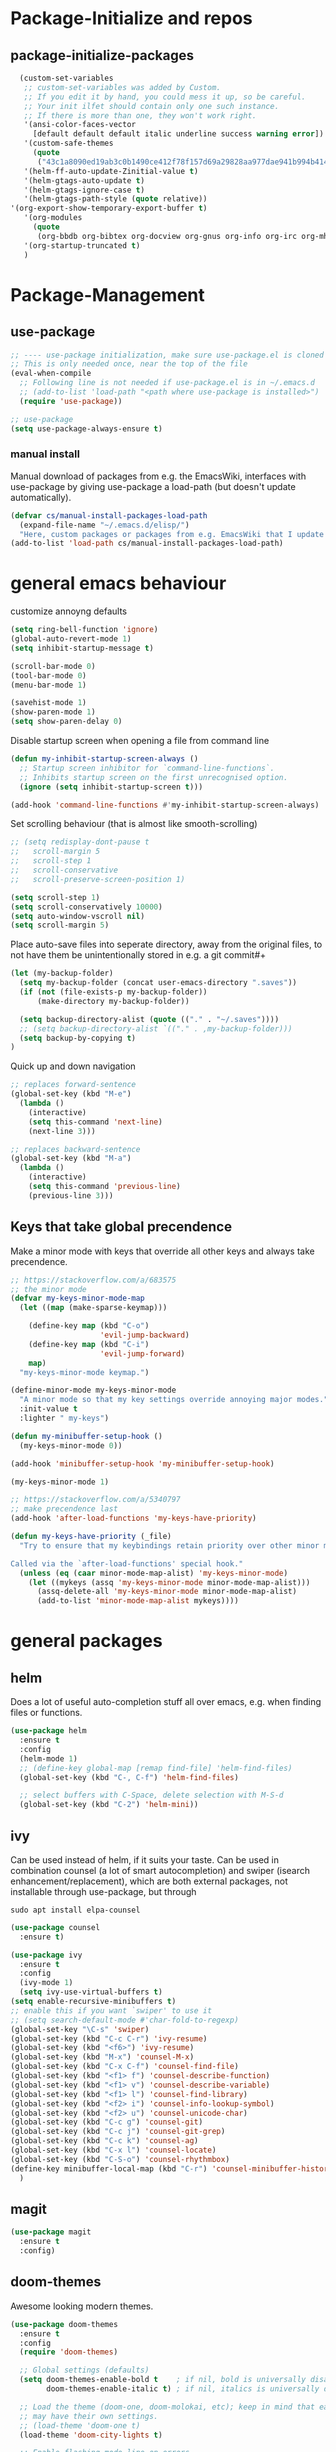 * Package-Initialize and repos
** COMMENT melpa and org repos
#+BEGIN_SRC emacs-lisp 
  (require 'package)
  (add-to-list 'package-archives '("melpa" . "https://melpa.org/packages/"))
  (add-to-list 'package-archives '("org" . "https://orgmode.org/elpa/") t)
  (package-initialize)
  (setq package-check-signature nil)
#+END_SRC

#+RESULTS:

** package-initialize-packages
#+BEGIN_SRC emacs-lisp
    (custom-set-variables
     ;; custom-set-variables was added by Custom.
     ;; If you edit it by hand, you could mess it up, so be careful.
     ;; Your init ilfet should contain only one such instance.
     ;; If there is more than one, they won't work right.
     '(ansi-color-faces-vector
       [default default default italic underline success warning error])
     '(custom-safe-themes
       (quote
        ("43c1a8090ed19ab3c0b1490ce412f78f157d69a29828aa977dae941b994b4147" default)))
     '(helm-ff-auto-update-Zinitial-value t)
     '(helm-gtags-auto-update t)
     '(helm-gtags-ignore-case t)
     '(helm-gtags-path-style (quote relative))
  '(org-export-show-temporary-export-buffer t)
     '(org-modules
       (quote
        (org-bbdb org-bibtex org-docview org-gnus org-info org-irc org-mhe org-rmail org-w3m)))
     '(org-startup-truncated t)
     )
#+END_SRC

#+RESULTS:

* Package-Management
** use-package
#+BEGIN_SRC emacs-lisp
;; ---- use-package initialization, make sure use-package.el is cloned into ~/.emacs.d
;; This is only needed once, near the top of the file
(eval-when-compile
  ;; Following line is not needed if use-package.el is in ~/.emacs.d
  ;; (add-to-list 'load-path "<path where use-package is installed>")
  (require 'use-package))

;; use-package
(setq use-package-always-ensure t)
#+END_SRC

#+RESULTS:
: t

*** manual install
Manual download of packages from e.g. the EmacsWiki, interfaces with use-package by giving use-package a load-path (but doesn't update automatically).
#+BEGIN_SRC emacs-lisp :results output silent
  (defvar cs/manual-install-packages-load-path
    (expand-file-name "~/.emacs.d/elisp/")
    "Here, custom packages or packages from e.g. EmacsWiki that I update manually are stored.")
  (add-to-list 'load-path cs/manual-install-packages-load-path)
#+END_SRC

* general emacs behaviour
customize annoyng defaults
#+BEGIN_SRC emacs-lisp
(setq ring-bell-function 'ignore)
(global-auto-revert-mode 1)
(setq inhibit-startup-message t) 

(scroll-bar-mode 0)
(tool-bar-mode 0)
(menu-bar-mode 1)

(savehist-mode 1)
(show-paren-mode 1)
(setq show-paren-delay 0)
#+END_SRC

#+RESULTS:
: 0

Disable startup screen when opening a file from command line
#+BEGIN_SRC emacs-lisp
(defun my-inhibit-startup-screen-always ()
  ;; Startup screen inhibitor for `command-line-functions`.
  ;; Inhibits startup screen on the first unrecognised option.
  (ignore (setq inhibit-startup-screen t)))

(add-hook 'command-line-functions #'my-inhibit-startup-screen-always)
#+END_SRC

Set scrolling behaviour (that is almost like smooth-scrolling)
#+BEGIN_SRC emacs-lisp
;; (setq redisplay-dont-pause t
;;   scroll-margin 5
;;   scroll-step 1
;;   scroll-conservative
;;   scroll-preserve-screen-position 1)

(setq scroll-step 1)
(setq scroll-conservatively 10000)
(setq auto-window-vscroll nil)
(setq scroll-margin 5)
#+END_SRC
#+RESULTS:
: 5

Place auto-save files into seperate directory, away from the original files, to not have them be unintentionally stored in e.g. a git commit#+
#+BEGIN_SRC emacs-lisp
  (let (my-backup-folder)
    (setq my-backup-folder (concat user-emacs-directory ".saves"))
    (if (not (file-exists-p my-backup-folder))
        (make-directory my-backup-folder))
  
    (setq backup-directory-alist (quote (("." . "~/.saves"))))
    ;; (setq backup-directory-alist `(("." . ,my-backup-folder)))
    (setq backup-by-copying t)
  )
#+END_SRC

#+RESULTS:
: t

Quick up and down navigation
#+BEGIN_SRC emacs-lisp
;; replaces forward-sentence
(global-set-key (kbd "M-e")
  (lambda ()
    (interactive)
    (setq this-command 'next-line)
    (next-line 3)))

;; replaces backward-sentence
(global-set-key (kbd "M-a")
  (lambda ()
    (interactive)
    (setq this-command 'previous-line)
    (previous-line 3)))
#+END_SRC

** COMMENT startup size and position
#+BEGIN_SRC emacs-lisp
(if (display-graphic-p)
  (progn
    (setq frame-resize-pixelwise t)
    (set-frame-position (selected-frame) 0 0)
    ;; (set-frame-size (selected-frame) (truncate (/ 1920 2.053)) 600 t)
    (set-frame-size (selected-frame) 905 600 t))
  (progn
    (menu-bar-mode -1))
  )
#+END_SRC

#+RESULTS:

** Keys that take global precendence
Make a minor mode with keys that override all other keys and always take precendence.
#+BEGIN_SRC emacs-lisp
  ;; https://stackoverflow.com/a/683575
  ;; the minor mode
  (defvar my-keys-minor-mode-map
    (let ((map (make-sparse-keymap)))

      (define-key map (kbd "C-o")
                      'evil-jump-backward)
      (define-key map (kbd "C-i")
                      'evil-jump-forward)
      map)
    "my-keys-minor-mode keymap.")

  (define-minor-mode my-keys-minor-mode
    "A minor mode so that my key settings override annoying major modes."
    :init-value t
    :lighter " my-keys")

  (defun my-minibuffer-setup-hook ()
    (my-keys-minor-mode 0))

  (add-hook 'minibuffer-setup-hook 'my-minibuffer-setup-hook)

  (my-keys-minor-mode 1)

  ;; https://stackoverflow.com/a/5340797
  ;; make precendence last
  (add-hook 'after-load-functions 'my-keys-have-priority)

  (defun my-keys-have-priority (_file)
    "Try to ensure that my keybindings retain priority over other minor modes.

  Called via the `after-load-functions' special hook."
    (unless (eq (caar minor-mode-map-alist) 'my-keys-minor-mode)
      (let ((mykeys (assq 'my-keys-minor-mode minor-mode-map-alist)))
        (assq-delete-all 'my-keys-minor-mode minor-mode-map-alist)
        (add-to-list 'minor-mode-map-alist mykeys))))
#+END_SRC

#+RESULTS:
: my-keys-have-priority

* general packages
** helm
Does a lot of useful auto-completion stuff all over emacs, e.g. when finding files or functions.
#+BEGIN_SRC emacs-lisp
(use-package helm
  :ensure t
  :config
  (helm-mode 1)
  ;; (define-key global-map [remap find-file] 'helm-find-files)
  (global-set-key (kbd "C-, C-f") 'helm-find-files)

  ;; select buffers with C-Space, delete selection with M-S-d
  (global-set-key (kbd "C-2") 'helm-mini))
#+END_SRC

#+RESULTS:
: t
** ivy
Can be used instead of helm, if it suits your taste.
Can be used in combination counsel (a lot of smart autocompletion) and swiper (isearch enhancement/replacement), which are both external
packages, not installable through use-package, but through
#+BEGIN_SRC shell
sudo apt install elpa-counsel
#+END_SRC

#+BEGIN_SRC emacs-lisp
  (use-package counsel
    :ensure t)

  (use-package ivy
    :ensure t
    :config
    (ivy-mode 1)
    (setq ivy-use-virtual-buffers t)
  (setq enable-recursive-minibuffers t)
  ;; enable this if you want `swiper' to use it
  ;; (setq search-default-mode #'char-fold-to-regexp)
  (global-set-key "\C-s" 'swiper)
  (global-set-key (kbd "C-c C-r") 'ivy-resume)
  (global-set-key (kbd "<f6>") 'ivy-resume)
  (global-set-key (kbd "M-x") 'counsel-M-x)
  (global-set-key (kbd "C-x C-f") 'counsel-find-file)
  (global-set-key (kbd "<f1> f") 'counsel-describe-function)
  (global-set-key (kbd "<f1> v") 'counsel-describe-variable)
  (global-set-key (kbd "<f1> l") 'counsel-find-library)
  (global-set-key (kbd "<f2> i") 'counsel-info-lookup-symbol)
  (global-set-key (kbd "<f2> u") 'counsel-unicode-char)
  (global-set-key (kbd "C-c g") 'counsel-git)
  (global-set-key (kbd "C-c j") 'counsel-git-grep)
  (global-set-key (kbd "C-c k") 'counsel-ag)
  (global-set-key (kbd "C-x l") 'counsel-locate)
  (global-set-key (kbd "C-S-o") 'counsel-rhythmbox)
  (define-key minibuffer-local-map (kbd "C-r") 'counsel-minibuffer-history)
    )
#+END_SRC

#+RESULTS:
: t
** magit
#+BEGIN_SRC emacs-lisp
  (use-package magit
    :ensure t
    :config)
#+END_SRC

#+RESULTS:

** COMMENT hide-mode-line
#+BEGIN_SRC emacs-lisp
(use-package hide-mode-line
  :ensure t)
#+END_SRC

#+RESULTS:

** COMMENT darkroom
#+BEGIN_SRC emacs-lisp
(use-package darkroom
  :ensure t
  :config
  (setq darkroom-text-scale-increase 0)
  (add-hook 'darkroom-mode-hook 'visual-line-mode)
  (add-hook 'darkroom-mode-hook (lambda () (scroll-bar-mode 0)))
  (add-hook 'darkroom-mode-hook (lambda () (tool-bar-mode 0)))
  (add-hook 'darkroom-mode-hook (lambda () (menu-bar-mode 0)))

  (scroll-bar-mode 0)
  (tool-bar-mode 0)
  (menu-bar-mode 0)

  (global-set-key (kbd "C-c d") 'darkroom-mode))
#+END_SRC

#+RESULTS:
: t

** COMMENT material-theme
#+BEGIN_SRC emacs-lisp
(use-package material-theme
  :ensure t)

;; (load-theme 'material t) ;; load material theme
#+END_SRC

#+RESULTS:

** doom-themes
Awesome looking modern themes.
#+BEGIN_SRC emacs-lisp
  (use-package doom-themes
    :ensure t
    :config
    (require 'doom-themes)

    ;; Global settings (defaults)
    (setq doom-themes-enable-bold t    ; if nil, bold is universally disabled
          doom-themes-enable-italic t) ; if nil, italics is universally disabled

    ;; Load the theme (doom-one, doom-molokai, etc); keep in mind that each theme
    ;; may have their own settings.
    ;; (load-theme 'doom-one t)
    (load-theme 'doom-city-lights t)

    ;; Enable flashing mode-line on errors
    (doom-themes-visual-bell-config)

    ;; Enable custom neotree theme (all-the-icons must be installed!)
    (doom-themes-neotree-config)
    ;; or for treemacs users
    (setq doom-themes-treemacs-theme "doom-colors") ; use the colorful treemacs theme
    (doom-themes-treemacs-config)

    ;; Corrects (and improves) org-mode's native fontification.
    (doom-themes-org-config))
#+END_SRC

#+RESULTS:
: t

*** doom-modeline
A fitting modeline.
#+BEGIN_SRC emacs-lisp
  (use-package doom-modeline
        :ensure t
        :hook (after-init . doom-modeline-mode)
        :config
        ;; How tall the mode-line should be. It's only respected in GUI.
  ;; If the actual char height is larger, it respects the actual height.
  (setq doom-modeline-height 25)

  ;; How wide the mode-line bar should be. It's only respected in GUI.
  (setq doom-modeline-bar-width 3)

  ;; How to detect the project root.
  ;; The default priority of detection is `ffip' > `projectile' > `project'.
  ;; nil means to use `default-directory'.
  ;; The project management packages have some issues on detecting project root.
  ;; e.g. `projectile' doesn't handle symlink folders well, while `project' is unable
  ;; to hanle sub-projects.
  ;; You can specify one if you encounter the issue.
  (setq doom-modeline-project-detection 'project)

  ;; Determines the style used by `doom-modeline-buffer-file-name'.
  ;;
  ;; Given ~/Projects/FOSS/emacs/lisp/comint.el
  ;;   truncate-upto-project => ~/P/F/emacs/lisp/comint.el
  ;;   truncate-from-project => ~/Projects/FOSS/emacs/l/comint.el
  ;;   truncate-with-project => emacs/l/comint.el
  ;;   truncate-except-project => ~/P/F/emacs/l/comint.el
  ;;   truncate-upto-root => ~/P/F/e/lisp/comint.el
  ;;   truncate-all => ~/P/F/e/l/comint.el
  ;;   relative-from-project => emacs/lisp/comint.el
  ;;   relative-to-project => lisp/comint.el
  ;;   file-name => comint.el
  ;;   buffer-name => comint.el<2> (uniquify buffer name)
  ;;
  ;; If you are expereicing the laggy issue, especially while editing remote files
  ;; with tramp, please try `file-name' style.
  ;; Please refer to https://github.com/bbatsov/projectile/issues/657.
  (setq doom-modeline-buffer-file-name-style 'truncate-upto-project)

  ;; Whether display icons in mode-line. It respects `all-the-icons-color-icons'.
  ;; While using the server mode in GUI, should set the value explicitly.
  (setq doom-modeline-icon (display-graphic-p))

  ;; Whether display the icon for `major-mode'. It respects `doom-modeline-icon'.
  (setq doom-modeline-major-mode-icon t)

  ;; Whether display the colorful icon for `major-mode'.
  ;; It respects `doom-modeline-major-mode-icon'.
  (setq doom-modeline-major-mode-color-icon t)

  ;; Whether display the icon for the buffer state. It respects `doom-modeline-icon'.
  (setq doom-modeline-buffer-state-icon t)

  ;; Whether display the modification icon for the buffer.
  ;; It respects `doom-modeline-icon' and `doom-modeline-buffer-state-icon'.
  (setq doom-modeline-buffer-modification-icon t)

  ;; Whether to use unicode as a fallback (instead of ASCII) when not using icons.
  (setq doom-modeline-unicode-fallback t)

  ;; Whether display minor modes in mode-line.
  (setq doom-modeline-minor-modes (featurep 'minions))

  ;; If non-nil, a word count will be added to the selection-info modeline segment.
  (setq doom-modeline-enable-word-count nil)

  ;; Whether display buffer encoding.
  (setq doom-modeline-buffer-encoding t)

  ;; Whether display indentation information.
  (setq doom-modeline-indent-info nil)

  ;; If non-nil, only display one number for checker information if applicable.
  (setq doom-modeline-checker-simple-format t)

  ;; The maximum number displayed for notifications.
  (setq doom-modeline-number-limit 99)

  ;; The maximum displayed length of the branch name of version control.
  (setq doom-modeline-vcs-max-length 12)

  ;; Whether display perspective name. Non-nil to display in mode-line.
  (setq doom-modeline-persp-name t)

  ;; Whether display `lsp' state. Non-nil to display in mode-line.
  (setq doom-modeline-lsp t)

  ;; Whether display GitHub notifications. It requires `ghub` package.
  (setq doom-modeline-github nil)

  ;; The interval of checking GitHub.
  (setq doom-modeline-github-interval (* 30 60))

  ;; Whether display mu4e notifications. It requires `mu4e-alert' package.
  (setq doom-modeline-mu4e t)

  ;; Whether display irc notifications. It requires `circe' package.
  (setq doom-modeline-irc t)

  ;; Function to stylize the irc buffer names.
  (setq doom-modeline-irc-stylize 'identity)

  ;; Whether display environment version.
  (setq doom-modeline-env-version t)
  ;; Or for individual languages
  (setq doom-modeline-env-enable-python t)
  (setq doom-modeline-env-enable-ruby t)
  (setq doom-modeline-env-enable-perl t)
  (setq doom-modeline-env-enable-go t)
  (setq doom-modeline-env-enable-elixir t)
  (setq doom-modeline-env-enable-rust t)

  ;; Change the executables to use for the language version string
  (setq doom-modeline-env-python-executable "python") ; or `python-shell-interpreter'
  (setq doom-modeline-env-ruby-executable "ruby")
  (setq doom-modeline-env-perl-executable "perl")
  (setq doom-modeline-env-go-executable "go")
  (setq doom-modeline-env-elixir-executable "iex")
  (setq doom-modeline-env-rust-executable "rustc")

  ;; What to dispaly as the version while a new one is being loaded
  (setq doom-modeline-env-load-string "...")

  ;; Hooks that run before/after the modeline version string is updated
  (setq doom-modeline-before-update-env-hook nil)
  (setq doom-modeline-after-update-env-hook nil)
  )
#+END_SRC

*** all-the-icons 
Provides icons for various themes, also for doom-modeline
#+BEGIN_SRC emacs-lisp
(use-package all-the-icons)
#+END_SRC

#+RESULTS:

** COMMENT desktop+
#+BEGIN_SRC emacs-lisp
(use-package desktop+
  :config
  (setq my-cloud-dir "~/Dropbox/")
  
  (let ((default-directory my-cloud-dir))
    (setq my-cloud-linkedapps-dir (expand-file-name "1LinkedApps/")))
  
  (let ((default-directory my-cloud-linkedapps-dir))
    (setq my-cloud-emacs-dir (expand-file-name "emacs/")))
  
  (let ((default-directory my-cloud-emacs-dir))
  (setq my-cloud-emacs-desktops-dir (expand-file-name "desktops/")))

  ;; the given directory should be a link to dropbox
  ;; with a central managed git repository

  (setq emacsd-desktops-dir "~/.emacs.d/desktops/")
  (if (file-directory-p emacsd-desktops-dir)
      (progn (message (format "%s exists" emacsd-desktops-dir)))
    (progn (message (format "%s doesn't exit, linking it to %s" emacsd-desktops-dir my-cloud-emacs-desktops-dir))
	   (shell-command-to-string
	    (format "ln -s %s %s" my-cloud-emacs-desktops-dir (file-name-directory (directory-file-name emacsd-desktops-dir))))))

  (setq desktop+-base-dir emacsd-desktops-dir)

  ;; ;; BEGIN remember last session 
  ;; (defun read-lines (filePath)
  ;;   "Return a list of lines of a file at filePath."
  ;;   (with-temp-buffer
  ;;     (insert-file-contents filePath)
  ;;     (split-string (buffer-string) "\n" t)))
  ;; 
  ;; (setq last-session-file-name ".lastsessionname")
  ;; 
  ;; (defun load-last-session ()
  ;;   (interactive)
  ;;   (desktop+-load (nth 0 (read-lines last-session-file-name)))
  ;;   )

  ;; ;; (add-hook 'kill-emacs-hook
  ;; ;; 	  '(lambda ()
  ;; ;; 	     (write-region (file-name-nondirectory (directory-file-name desktop-dirname)) nil last-session-file-name))
  ;; ;; 	  )
  ;; ;; 
  ;; ;; (global-set-key (kbd "C-c C-l C-l") 'load-last-session)
  ;; ;; ;; END remember last session 
  )
#+END_SRC

#+RESULTS:
: t

** winner
#+BEGIN_SRC emacs-lisp
(use-package winner
  :config
    (when (fboundp 'winner-mode)
      (winner-mode 1))
    (define-key winner-mode-map (kbd "C-c h") 'winner-undo)
    (define-key winner-mode-map (kbd "C-c l") 'winner-redo))
#+END_SRC

#+RESULTS:
: t

** org-mode
#+BEGIN_SRC emacs-lisp
  (use-package org
    :config
    ;; ---- general behaviour of org-mode
    (setq org-startup-indented t)

    (add-hook 'org-mode-hook
          (lambda ()
        (visual-line-mode 1)))

    (add-hook 'org-mode-hook
          (lambda ()
        (show-paren-mode 1)))

    ;; custom org-mode functions
    (defun org-archive-done-tasks-subtree ()
      (interactive)
      (org-map-entries
       (lambda ()
     (org-archive-subtree)
     (setq org-map-continue-from (outline-previous-heading)))
      "/DONE" 'tree))

    (defun org-archive-done-tasks-file ()
      (interactive)
      (org-map-entries
       (lambda ()
     (org-archive-subtree)
     (setq org-map-continue-from (outline-previous-heading)))
               "/DONE"
               'file))

    ;; ----- latex workflow

    ;; bigger latex fragment
    (plist-put org-format-latex-options :scale 1.5)

    ;; export body shortcut
    (fset 'latex-body-export
      (lambda (&optional arg)
        "Keyboard macro for LaTeX body export only."
        (interactive "p")
        (kmacro-exec-ring-item (quote ("ll" 0 "%d"))
                   arg)))

    (defun my-org-latex-export-and-save ()
      (interactive)
      (latex-body-export)
      (save-buffer))

    (eval-after-load 'evil-ex
      '(evil-ex-define-cmd "wl[atex]" 'my-org-latex-export-and-save))

    (setq org-latex-pdf-process
      '("latexmk -pdf -pdflatex=lualatex -bibtex %f"))

    ;; add koma-article to org-mode
    (with-eval-after-load "ox-latex"
      (add-to-list 'org-latex-classes
           '("koma-article" "\\documentclass{scrartcl}"
             ("\\section{%s}" . "\\section*{%s}")
             ("\\subsection{%s}" . "\\subsection*{%s}")
             ("\\subsubsection{%s}" . "\\subsubsection*{%s}")
             ("\\paragraph{%s}" . "\\paragraph*{%s}")
             ("\\subparagraph{%s}" . "\\subparagraph*{%s}"))))

    ;; ---- beamer presentations with org mode ----
    (eval-after-load "ox-latex"
      ;; update the list of LaTeX classes and associated header (encoding, etc.)
      ;; and structure

      '(add-to-list 'org-latex-classes
                    `("beamer" ,(concat "\\documentclass[presentation]{beamer}\n"
                                        "[DEFAULT-PACKAGES]" "[PACKAGES]" "[EXTRA]\n")
                      ("\\section{%s}" . "\\section*{%s}")
                      ("\\subsection{%s}" . "\\subsection*{%s}")
                      ("\\subsubsection{%s}" . "\\subsubsection*{%s}"))))

    ;; nicer code-blocks with listings instead of verbatim
    (setq org-latex-listings t)

    ;; ---- org-babel ----
    (org-babel-do-load-languages
      'org-babel-load-languages
      '((emacs-lisp . t)
    (python . t)
    (shell . t)
    (haskell . t)))

    (setq org-confirm-babel-evaluate nil)
    ;; ------------

    ;; ------------ latex fragments preview (small custom library)
    (add-to-list 'load-path (expand-file-name "~/.emacs.d/elisp/"))
    (require 'cs-latex-fragments-preview)
    ;; -----------

    (define-key org-mode-map (kbd "C-c C-x l t")
      'toggle-org-dynamic-preview-latex-fragment)
    )
#+END_SRC

#+RESULTS:
: t

** evil-mode
#+BEGIN_SRC emacs-lisp
  (use-package evil
    :init
    (setq evil-want-C-u-scroll t)
    (add-to-list 'load-path "~/.emacs.d/evil")
    (setq evil-want-integration t)
    (setq evil-want-keybinding nil)
    ;; should be called before the package is loaded to take effect
    (setq evil-toggle-key "<C-S-dead-grave>")

    :config
    ;; enable evil mode by default (but heavily, heavily restrict it afterwards)
    (evil-mode 1)

    ;; map all modes to emacs-state-modes, since I only want
    ;; access to some evil functions, but not any keybindings, please
    (dolist (item evil-normal-state-modes)
      (add-to-list 'evil-emacs-state-modes item))

    (setq evil-normal-state-modes nil)

    (dolist (item evil-motion-state-modes)
      (add-to-list 'evil-emacs-state-modes item))

    (setq evil-motion-state-modes nil)

    (add-to-list 'evil-emacs-state-modes 'org-mode)
    (add-to-list 'evil-emacs-state-modes 'nav-mode)
    (add-to-list 'evil-emacs-state-modes 'pdf-occur-buffer-mode)
    (add-to-list 'evil-emacs-state-modes 'emacs-lisp-mode)
    (add-to-list 'evil-emacs-state-modes 'help-mode)
    (add-to-list 'evil-emacs-state-modes 'prog-mode)
    (add-to-list 'evil-emacs-state-modes 'grep-mode)
    (add-to-list 'evil-emacs-state-modes 'bibtex-mode)
    (add-to-list 'evil-emacs-state-modes 'dired-mode)
    (add-to-list 'evil-emacs-state-modes 'debugger-mode)
    (add-to-list 'evil-emacs-state-modes 'package-menu-mode)


    ;; only ever go up/down visual lines
    (define-key evil-normal-state-map (kbd "j") 'evil-next-visual-line)
    (define-key evil-normal-state-map (kbd "k") 'evil-previous-visual-line)

    ;; now the functions that emacs doesn't have a good ootb solution for,
    ;; and therefore I have to use evil:
    (global-set-key (kbd "C-S-s-k")
                    'evil-window-move-very-top)
    (global-set-key (kbd "C-S-s-j")
                    'evil-window-move-very-bottom)
    (global-set-key (kbd "C-S-s-h")
                    'evil-window-move-far-left)
    (global-set-key (kbd "C-S-s-l")
                    'evil-window-move-far-right)

    (global-set-key (kbd "C-o")
                    'evil-jump-backward)
    (global-set-key (kbd "C-i")
                    'evil-jump-forward)

    (define-key my-keys-minor-mode-map (kbd "C-o") 'evil-jump-backward)
    (define-key my-keys-minor-mode-map (kbd "C-i") 'evil-jump-forward)

    ;; elscreen could use these two, so unset them
    (define-key evil-normal-state-map (kbd "C-z") nil)
    (define-key evil-emacs-state-map (kbd "C-z") nil)
    )
#+END_SRC

#+RESULTS:
: t

** evil-collection

#+BEGIN_SRC emacs-lisp
  (use-package evil-collection
    :after evil
    :ensure t
    :config
    (evil-collection-init)
    (defun mysethistoryforwardbackward ()
      (interactive)
      (evil-define-key 'normal pdf-view-mode-map (kbd "B") 'pdf-history-backward)
      (evil-define-key 'normal pdf-view-mode-map (kbd "F") 'pdf-history-forward)
      (add-hook 'pdf-view-mode-hook #'evil-normalize-keymaps))
      (add-hook 'pdf-view-mode-hook #'mysethistoryforwardbackward))
#+END_SRC

#+RESULTS:
: t

** COMMENT linum-relative
#+BEGIN_SRC emacs-lisp
  (use-package linum-relative
    :config
    (add-hook 'prog-mode-hook 'linum-on)
    (setq linum-relative-current-symbol "")
    (linum-relative-mode))
#+END_SRC

#+RESULTS:
: t

** pdf-tools
 PDF Viewer for Emacs
#+BEGIN_SRC emacs-lisp
  (use-package pdf-tools
    :config
    (define-key pdf-view-mode-map (kbd "C-c C-l") 'org-store-link)
    (define-key pdf-view-mode-map (kbd "C-c C-s") 'pdf-view-auto-slice-minor-mode)
    ;; (add-hook 'pdf-tools-enabled-hook 'pdf-view-midnight-minor-mode)

  ;; --------- pdf-view-mode, make pdf pinch/zoom more chrome-like
  (define-key pdf-view-mode-map (kbd "<S-mouse-5>") 'image-forward-hscroll)
  (define-key pdf-view-mode-map (kbd "<S-mouse-4>") 'image-backward-hscroll)
  (define-key pdf-view-mode-map (kbd "<C-mouse-5>") (lambda () (interactive) (pdf-view-enlarge 1.1)))
  (define-key pdf-view-mode-map (kbd "<C-mouse-4>") (lambda () (interactive) (pdf-view-shrink 1.1)))
  ;; ---------

  ;; use isearch instead of swiper
  (define-key pdf-view-mode-map (kbd "C-s") 'isearch-forward)
  )
#+END_SRC

#+RESULTS:
: t

** org-pdfview
#+BEGIN_SRC emacs-lisp
  (use-package org-pdfview
    ;; org-pdfview: it's not a minor-mode, just a few functions that adapt
    ;; orgs behavior if pdf-view-mode is enabled, e.g. for storing links,
    ;; a special function is called
    :config
      (pdf-tools-install)
      ;; (pdf-loader-install)

      ;; override a function in org-pdfview so that the description is not the whole file path
      (eval-after-load "org-pdfview"
        (defun org-pdfview-store-link ()
          "  Store a link to a pdfview buffer."
          (when (eq major-mode 'pdf-view-mode)
            ;; This buffer is in pdf-view-mode
            (let* ((path buffer-file-name)
                (page (pdf-view-current-page))
                (link (concat "pdfview:" path "::" (number-to-string page))))
              (org-store-link-props
               :type "pdfview"
               :link link
               :description
               (concat (nth 0 (split-string (file-name-nondirectory buffer-file-name) "-"))
                       "::"
                       (number-to-string (pdf-view-current-page)))))))))
#+END_SRC

#+RESULTS:
: t

** org-download
#+BEGIN_SRC emacs-lisp
(use-package org-download
  :config
  (add-hook 'dired-mode-hook 'org-download-enable))
#+END_SRC

#+RESULTS:
: t

** org-ref
#+BEGIN_SRC emacs-lisp
(use-package org-ref
  :after org)
#+END_SRC

#+RESULTS:

** COMMENT centered-window
#+BEGIN_SRC emacs-lisp
(use-package centered-window 
  :ensure t)
#+END_SRC

#+RESULTS:

** multi-term
#+BEGIN_SRC emacs-lisp
(use-package multi-term
  :config

  ; (setq multi-term-program "/usr/local/bin/zsh")
  (setq multi-term-program "/usr/bin/zsh")

  (if (not (file-exists-p multi-term-program))
    (progn 
      (message (concat multi-term-program " does not exist"))))
  
  (add-hook 'term-mode-hook
            (lambda ()
              (setq term-buffer-maximum-size 10000)))
  
  (add-hook 'term-mode-hook
            (lambda ()
              (setq show-trailing-whitespace nil)))
  
  (defcustom term-unbind-key-list
    '("C-z" "C-x" "C-c" "C-h" "C-y" "<ESC>")
    "The key list that will need to be unbind."
    :type 'list
    :group 'multi-term)
 

  ; these keys hold when in evil insert mode
  (defcustom term-bind-key-alist
    '(
      ("C-c C-c" . term-interrupt-subjob)
      ("C-p" . previous-line)
      ("C-n" . next-line)
      ("C-s" . isearch-forward)
      ("C-r" . isearch-backward)
      ("C-m" . term-send-raw)
      ("M-f" . term-send-forward-word)
      ("M-b" . term-send-backward-word)
      ("M-o" . term-send-backspace)
      ("M-p" . term-send-up)
      ("M-n" . term-send-down)
      ("M-M" . term-send-forward-kill-word)
      ("M-N" . term-send-backward-kill-word)
      ("M-r" . term-send-reverse-search-history)
      ("M-," . term-send-input)
      ("M-." . comint-dynamic-complete)
      ("C-, p" . multi-term-prev)
      ("C-, n" . multi-term-next)
)

    "The key alist that will need to be bind.
     If you do not like default setup, modify it, with (KEY . COMMAND) format."
    :type 'alist
    :group 'multi-term)
  
  ; open multi-terminal
  (global-set-key (kbd "C-x C-m C-m") 'multi-term)
  (global-set-key (kbd "C-, n") 'multi-term-next)
  ; (global-set-key (kbd "C-, p") 'multi-term-prev))

  ; these keys hold when in evil normal mode
  (define-key term-mode-map (kbd "C-, n") 'multi-term-next)
  (define-key term-mode-map (kbd "C-, p") 'multi-term-prev))

#+END_SRC

#+RESULTS:
: t

** COMMENT sr-speedbar
#+BEGIN_SRC emacs-lisp
(use-package sr-speedbar
  :ensure t
  :config
  (global-set-key (kbd "C-, n") 'sr-speedbar-toggle))

#+END_SRC

#+RESULTS:
: t

** COMMENT neotree
#+BEGIN_SRC emacs-lisp
(use-package neotree
  :config 
  (global-set-key (kbd "C-, t") 'neotree-toggle))
#+END_SRC

#+RESULTS:
: t

** COMMENT smooth-scrolling
#+BEGIN_SRC emacs-lisp
(use-package smooth-scrolling
:ensure t
:config
;; I tried to figure out how to call do-smooth-scroll after 
;; the cursor moved into the margin, but so far couldn't figure out how
;; (enable-smooth-scroll-for-function evil-scroll-up)
;; (enable-smooth-scroll-for-function evil-scroll-down)
;; 
;; (enable-smooth-scroll-for-function scroll-down)
;; (enable-smooth-scroll-for-function scroll-up)

;; (defun his-tracing-function (orig-fun &rest args)
;;        (message "orig-fun called with args %S" args)
;;        ;; (let ((res (apply orig-fun args)))
;;        ;;   (message "orig-fun returned %S" res)
;;        ;;   res)
;;        (apply orig-fun)
;;        (do-smooth-scroll)
;; )

(add-hook 'python-mode-hook 'smooth-scrolling-mode)
)

#+END_SRC

#+RESULTS:
: t

** beacon
#+BEGIN_SRC emacs-lisp
(use-package beacon
  :ensure t
  :config
  (add-hook 'python-mode-hook 'beacon-mode))
#+END_SRC
** crux 
Some commands are re-defined so that they are (may be) more convenient (in certain situations).
#+BEGIN_SRC emacs-lisp
(use-package crux
  :ensure t
  :config
  ;; (global-set-key [remap move-beginning-of-line] #'crux-move-beginning-of-line)
  ;; (global-set-key [remap beginning-of-visual-line] #'crux-move-beginning-of-line)
  (global-set-key (kbd "C-a") #'crux-move-beginning-of-line)
  (global-set-key (kbd "C-c d") #'crux-duplicate-current-line-or-region)
  )
#+END_SRC

#+RESULTS:
: t

** free-keys
Show free key bindings in a particular mode combination.  
#+BEGIN_SRC emacs-lisp
(use-package free-keys 
  :ensure t
  :config
)
#+END_SRC

** COMMENT auto-dim-other-buffers
#+BEGIN_SRC emacs-lisp
  (use-package auto-dim-other-buffers
    :ensure t
    :config
    (add-hook 'after-init-hook (lambda ()
                                 (when (fboundp 'auto-dim-other-buffers-mode)
                                   (auto-dim-other-buffers-mode t)))))
#+END_SRC

#+RESULTS:
: t

** multiple-cursors
Provide multiple cursors
#+BEGIN_SRC emacs-lisp
  (use-package multiple-cursors
    :ensure t
    :config
    (global-set-key (kbd "C-S-c C-S-c") 'mc/edit-lines)
    (global-set-key (kbd "C->") 'mc/mark-next-like-this)
    (global-set-key (kbd "C-<") 'mc/mark-previous-like-this)
    (global-set-key (kbd "C-c C-<") 'mc/mark-all-like-this)
    (global-set-key (kbd "C-S-<mouse-1>") 'mc/add-cursor-on-click))
#+END_SRC

#+RESULTS:
: t

** flash-region
#+BEGIN_SRC emacs-lisp
  (use-package flash-region
    :ensure t)
#+END_SRC

#+RESULTS:

** COMMENT interleave
#+BEGIN_SRC emacs-lisp
  (use-package interleave
    :ensure t
    :config
    (defun my-interleave-hook ()
    (with-current-buffer interleave-org-buffer
      ;; Do something meaningful here
      (message "Hi there. I'm in the org buffer!")))

    (add-hook 'interleave-mode-hook #'my-interleave-hook))
#+END_SRC

#+RESULTS:

** org-noter
#+BEGIN_SRC emacs-lisp
  (use-package org-noter
    :ensure t
    :config
    (define-key org-noter-doc-mode-map (kbd "C-M-, h") 'org-noter-set-hide-other)

      ;; prevent killing of a session
    ;; (define-key org-noter-notes-mode-map (kbd "C-M-, C-M-k")
    ;;   (lambda ()
    ;;     (unless (fboundp 'elscreen-get-current-screen)
    ;;       (org-noter-kill-session))))
    ;; (define-key org-noter-doc-mode-map (kbd "C-M-, C-M-k")
    ;;   (lambda ()
    ;;     (unless (fboundp 'elscreen-get-current-screen)
    ;;       (org-noter-kill-session))))

    ;; if you run elscreen, never do org-noter-kill-session
    (define-key org-noter-doc-mode-map (kbd "C-M-, n") 'org-noter)
    (define-key org-noter-notes-mode-map (kbd "C-M-, n") 'org-noter)

    ;; start one fresh from either a plain org file or a plain pdf file
    (define-key org-mode-map (kbd "C-M-, C-M-n") 'org-noter)
    (define-key pdf-view-mode-map (kbd "C-M-, C-M-n") 'org-noter)

    ;; insert notes
    ;; (define-key org-mode-map (kbd "C-M-, C-M-n") 'org-noter)
    ;; (define-key org-noter-notes-mode-map (kbd "C-M-, p25") 'org-noter-insert-precise-note)
    ;; (define-key org-noter-notes-mode-map (kbd "C-M-, C-i") 'org-noter-insert-note)
    ;; (define-key org-noter-doc-mode-map (kbd "C-M-, C-M-p") 'org-noter-insert-precise-note)
    ;; (define-key org-noter-doc-mode-map (kbd "C-M-, C-M-p") 'org-noter-insert-precise-note)

    (define-key org-noter-doc-mode-map (kbd "i") 'org-noter-insert-note)

    (defun org-noter-widen-buffer ()
      "This removes the narrowing and enables seeing things above first heading.
  Useful if you want to add e.g. some LATEX_HEADER."
      (interactive)
      (widen)
      (message "the org-noter buffer has been widened"))

    (define-key org-noter-notes-mode-map (kbd "C-M-, C-w")
      'org-noter-widen-buffer)

    ;; don't force org-noter sessions into always a new frame
    (setq org-noter-always-create-frame nil)

    ;; my convention: I don't want to be distracted by questions
    (setq org-noter-insert-note-no-questions t)

    ;; my convention: put the org file as a hidden file right next to the pdf
    (setq org-noter-notes-search-path '())
    )
#+END_SRC

#+RESULTS:
: t

** golden-ratio
#+BEGIN_SRC emacs-lisp
  (use-package golden-ratio
    :ensure t
    :config
    (setq golden-ratio-auto-scale t))
#+END_SRC

#+RESULTS:
: t

** windmove
#+BEGIN_SRC emacs-lisp
  (use-package windmove
    :ensure t
    :config
    ;; (windmove-default-keybindings)
    (global-set-key (kbd "s-k") 'windmove-up)
    (global-set-key (kbd "s-j") 'windmove-down)
    (global-set-key (kbd "s-h") 'windmove-left)
    (global-set-key (kbd "s-l") 'windmove-right)
    ;; other-window (cycle)
    (global-set-key (kbd "s-n") (lambda () (interactive) (other-window 1)))
    ;; (global-set-key (kbd "s-p") (lambda () (interactive) (other-window -1)))
    )
#+END_SRC

#+RESULTS:
: t

** framemove
#+BEGIN_SRC emacs-lisp
  ;; manual install
  (use-package framemove
    :load-path cs/manual-install-packages-load-path
    :config
    ;; (framemove-default-keybindings)
    (require 'framemove)
    ;; (windmove-default-keybindings)
    (setq framemove-hook-into-windmove t)
    )
#+end_src

#+RESULTS:
: t

** emacs-rotate
#+BEGIN_SRC emacs-lisp
  (use-package rotate
    :ensure t
    :config
    (global-set-key (kbd "C-S-s-r w") 'rotate-window)
    (global-set-key (kbd "C-S-s-r l") 'rotate-layout)
    )
#+END_SRC

#+RESULTS:
: t

** hydra
#+BEGIN_SRC emacs-lisp
  (use-package hydra
    :ensure t
    :config
    (defhydra hydra-zoom
      (global-map "<f2>")
      "zoom"
      ("g" text-scale-increase "in")
      ("l" text-scale-decrease "out"))

    (defhydra hydra-buffer-menu (:color pink
                               :hint nil)
    "
  ^Mark^             ^Unmark^           ^Actions^          ^Search
  ^^^^^^^^-----------------------------------------------------------------
  _m_: mark          _u_: unmark        _x_: execute       _R_: re-isearch
  _s_: save          _U_: unmark up     _b_: bury          _I_: isearch
  _d_: delete        ^ ^                _g_: refresh       _O_: multi-occur
  _D_: delete up     ^ ^                _T_: files only: % -28`Buffer-menu-files-only
  _~_: modified
  "
    ("m" Buffer-menu-mark)
    ("u" Buffer-menu-unmark)
    ("U" Buffer-menu-backup-unmark)
    ("d" Buffer-menu-delete)
    ("D" Buffer-menu-delete-backwards)
    ("s" Buffer-menu-save)
    ("~" Buffer-menu-not-modified)
    ("x" Buffer-menu-execute)
    ("b" Buffer-menu-bury)
    ("g" revert-buffer)
    ("T" Buffer-menu-toggle-files-only)
    ("O" Buffer-menu-multi-occur :color blue)
    ("I" Buffer-menu-isearch-buffers :color blue)
    ("R" Buffer-menu-isearch-buffers-regexp :color blue)
    ("c" nil "cancel")
    ("v" Buffer-menu-select "select" :color blue)
    ("o" Buffer-menu-other-window "other-window" :color blue)
    ("q" quit-window "quit" :color blue))

  (define-key Buffer-menu-mode-map "." 'hydra-buffer-menu/body))
#+END_SRC
#+RESULTS:
: t

** COMMENT guide-key
guide-key even says in it's github that you should probably use which-key
#+BEGIN_SRC emacs-lisp
  (use-package guide-key
    :ensure t
    :config
    ;; (setq guide-key/guide-key-sequence '("C-x r" "C-x 4"))
    (setq guide-key/guide-key-sequence '("C-M-,"))
    (guide-key-mode 1)  ; Enable guide-key-mode
    )
#+END_SRC

#+RESULTS:
: t

** which-key
#+BEGIN_SRC emacs-lisp
  (use-package which-key
    :ensure t
    :config
    (which-key-mode))
#+END_SRC

#+RESULTS:
: t

* Programming general behaviour
#+BEGIN_SRC emacs-lisp
(require 'cc-mode)

;; automatically indent when press RET
(global-set-key (kbd "RET") 'newline-and-indent)

;; activate whitespace-mode to view all whitespace characters
(global-set-key (kbd "C-c w") 'whitespace-mode)

;; show unncessary whitespace that can mess up your diff
(add-hook 'prog-mode-hook (lambda () (interactive) (setq show-trailing-whitespace 1)))

;; use space to indent by default
(setq-default indent-tabs-mode nil)

;; set appearance of a tab that is represented by 4 spaces
(setq-default tab-width 4)

;; navigate through matches in list (may it be compilation messages or tag occurrences)
(global-set-key (kbd "C-, k") (lambda () (interactive) (next-match -1)))
(global-set-key (kbd "C-, j") (lambda () (interactive) (next-match +1)))

(define-key c++-mode-map (kbd "C-, z") 'compile)
(define-key c-mode-map (kbd "C-, z") 'compile)

(add-hook 'prog-mode-hook 'visual-line-mode)
#+END_SRC

#+RESULTS:
| visual-line-mode | (lambda nil (interactive) (setq show-trailing-whitespace 1)) |

** python
#+BEGIN_SRC emacs-lisp
(defun printbreakpoint ()
  (interactive)
  (insert "import ipdb; ipdb.set_trace()  # noqa BREAKPOINT<C-c>"))

(add-hook 'python-mode-hook 
          (lambda () 
            (define-key python-mode-map (kbd "C-, b") 'printbreakpoint)))
#+END_SRC

#+RESULTS:
| (lambda nil (define-key python-mode-map (kbd C-, b) (quote printbreakpoint))) | beacon-mode |

** latex
#+BEGIN_SRC emacs-lisp
(add-hook 'latex-mode 'show-paren-mode)
#+END_SRC

#+RESULTS:
| show-paren-mode |

** c/c++
#+BEGIN_SRC emacs-lisp
;; Deal with indentation, tabs and white spaces

;; Available C style:
;; “gnu”: The default style for GNU projects
;; “k&r”: What Kernighan and Ritchie, the authors of C used in their book
;; “bsd”: What BSD developers use, aka “Allman style” after Eric Allman.
;; “whitesmith”: Popularized by the examples that came with Whitesmiths C, an early commercial C compiler.
;; “stroustrup”: What Stroustrup, the author of C++ used in his book
;; “ellemtel”: Popular C++ coding standards as defined by “Programming in C++, Rules and Recommendations,” Erik Nyquist and Mats Henricson, Ellemtel
;; “linux”: What the Linux developers use for kernel development
;; “python”: What Python developers use for extension modules
;; “java”: The default style for java-mode (see below)
;; “user”: When you want to define your own style
(setq c-default-style "linux")

(add-hook 'c-mode-hook 'flycheck-mode)
(add-hook 'c++-mode-hook 'flycheck-mode)

;; c/c++ debugging workspace setup
;; use gdb-many-windows by default
(setq gdb-many-windows t)
;; Non-nil means display source file containing the main routine at startup
(setq gdb-show-main t)
#+END_SRC

#+RESULTS:
: t

** emacs-lisp
Bind some keys and some hooks
#+BEGIN_SRC emacs-lisp
  (add-hook 'emacs-lisp-mode-hook 'paredit-mode)
  (define-key emacs-lisp-mode-map (kbd "C-, e") 'eval-buffer)
  (define-key emacs-lisp-mode-map (kbd "C-M-<") (lambda () (transpose-sexps -1)))
  (define-key emacs-lisp-mode-map (kbd "C-M->") (lambda () (transpose-sexps +1)))
  (define-key emacs-lisp-mode-map (kbd "C-, e") 'eval-buffer)
#+END_SRC

#+RESULTS:
: eval-buffer

* programming packages
** generally useful
*** yasnippet
#+BEGIN_SRC emacs-lisp
  (use-package yasnippet
      :config
      ;; hack to get it to expand in specific siutations
      (modify-syntax-entry ?$ " " org-mode-syntax-table)
      (modify-syntax-entry ?\\ "w" org-mode-syntax-table)
      ;; (add-hook 'org-mode-hook #'my-org-latex-yas)


      ;; bind extra keys to produce super and subscript
      (defun cs/insert-latex-subscript ()
        (interactive)
        (progn
          (insert "_{}")
          (left-char)))

      (defun cs/insert-latex-superscript ()
        (interactive)
        (progn
          (insert "^{}")
          (left-char)))

      (global-set-key (kbd "<C-dead-circumflex>") 'cs/insert-latex-superscript)
    
      (eval-after-load 'undo-tree
        (define-key undo-tree-map (kbd "C-_") nil))
      (global-set-key (kbd "C-_") 'cs/insert-latex-subscript)

      (setq yas-triggers-in-field t)
      (setq yas-maybe-expand nil)

      (defvar cs/default-snippet-dir (expand-file-name"~/.emacs.d/snippets"))

      ;; exclusively put snippets in here, so they aren't scattered
      ;; around everywhere
      (setq yas-snippet-dirs (list cs/default-snippet-dir))

      (add-hook 'org-mode-hook
                (lambda ()
                  (yas-activate-extra-mode 'latex-mode)))

      ;; i find it annoying to edit yasnippet snippet files in the usual way
      ;; so now i use helm and fuzzy matching
      (defun yas-find-snippet-file ()
        "Find snippet file with fuzzy matching."
        (interactive)
        (find-file-other-window  (helm-read-file-name
                                  "Select snippet: "
                                  :initial-input (concat
                                                  (expand-file-name cs/default-snippet-dir)
                                                  "/ ")
                                  ;; :marked-candidates t
                                  )))


      (yas-global-mode))


  ;; hacky: before snippet expansion with (yas-expand, add whitespace)
  ;; afterwards, subtract whitespace again

  ;; (defvar current-yas-expand-advice-whitespace-pos nil
  ;;   "Self-documenting.")

  ;; (defun after-yas-expand-advice ()
  ;;   (message "hello after")
  ;;   (if current-yas-expand-advice-whitespace-pos
  ;;       ;; remove the whitespace at that position again
  ;;       (save-excursion
  ;;         (goto-char current-yas-expand-advice-whitespace-pos)
  ;;         (setq current-yas-expand-advice-whitespace-pos nil)
  ;;         (delete-char 1))
  ;;       )
  ;;   (remove-function (symbol-function 'yas-expand) #'after-yas-expand-advice)
  ;;   )

  ;; (defun before-yas-expand-advice ()
  ;;   (insert ",")
  ;;   (setq current-yas-expand-advice-whitespace-pos (point))
  ;;   (message "hello before")
  ;;   ;; (remove-function (symbol-function 'yas-expand) #'before-yas-expand-advice)
  ;;   (add-function :after (symbol-function 'yas-expand) #'after-yas-expand-advice))


  ;; (add-function :before (symbol-function 'yas-expand) #'before-yas-expand-advice)


  ;; (defun yas-remove-all-advice ()
  ;;   "Remove all advice."
  ;;   (interactive)
  ;;   (remove-function (symbol-function 'yas-expand)
  ;;                    #'before-yas-expand-advice)
  ;;   (remove-function (symbol-function 'yas-expand)
  ;;                    #'after-yas-expand-advice))
#+END_SRC

#+RESULTS:
: t

*** projectile	
#+BEGIN_SRC emacs-lisp
(use-package projectile
  :config
  (projectile-mode +1)
  (define-key projectile-mode-map (kbd "s-p") 'projectile-command-map)
  (define-key projectile-mode-map (kbd "C-c p") 'projectile-command-map))
#+END_SRC

#+RESULTS:
: t


*** ialign
#+BEGIN_SRC emacs-lisp
(use-package ialign
  :ensure t
  :config
  (global-set-key (kbd "C-x l") #'ialign))
#+END_SRC

#+RESULTS:
: t

*** COMMENT clean-aindent-mode
#+BEGIN_SRC emacs-lisp
(use-package clean-aindent-mode
  :config
  (add-hook 'prog-mode-hook 'clean-aindent-mode))
#+END_SRC

#+RESULTS:

*** ws-butler
#+BEGIN_SRC emacs-lisp
(use-package ws-butler
  :config
  (add-hook 'c-mode-common-hook 'ws-butler-mode)
  (add-hook 'emacs-lisp-mode-hook 'ws-butler-mode))
#+END_SRC

#+RESULTS:
: t

*** smartparens
#+BEGIN_SRC emacs-lisp
(use-package smartparens
  :config
  (show-smartparens-global-mode +1)
  (smartparens-global-mode 1)
  
  ;; when you press RET, the curly braces automatically
  ;; add another newline
  (sp-with-modes '(c-mode c++-mode)
  (sp-local-pair "{" nil :post-handlers '(("||\n[i]" "RET")))
  (sp-local-pair "/*" "*/" :post-handlers '((" | " "SPC")
                                            ("* ||\n[i]" "RET")))))
#+END_SRC

#+RESULTS:
: t

*** evil-paredit
It is difficult to debug elisp code in the usual packages when in evil-mode, so even though I am installing some packages here that are supposed to make that easier, it's really not. 
#+BEGIN_SRC emacs-lisp
(use-package evil-paredit 
:ensure t
:config 
;; (add-hook 'emacs-lisp-mode-hook 'evil-paredit-mode)
;; (progn 
;;   (define-key evil-paredit-mode-map (kbd "C-)") 'paredit-forward-slurp-sexp)
;;   (define-key evil-paredit-mode-map (kbd "C-(") 'paredit-backward-slurp-sexp)
;;   (define-key evil-paredit-mode-map (kbd "C-8") 'paredit-backward-barf-sexp)
;;   (define-key evil-paredit-mode-map (kbd "C-9") 'paredit-forward-barf-sexp))
)
#+END_SRC

#+RESULTS:
: t

*** COMMENT evil-cleverparens
#+BEGIN_SRC emacs-lisp
(use-package evil-cleverparens
:ensure t
:config 
;; (add-hook 'emacs-lisp-mode-hook 'evil-cleverparens-mode)
)
#+END_SRC
*** stickyfunc-enhance
#+BEGIN_SRC emacs-lisp
(use-package stickyfunc-enhance
  :ensure t)
#+END_SRC

#+RESULTS:

*** origami
implements folding for many modes
#+BEGIN_SRC emacs-lisp
(use-package origami 
  :ensure t
  :config
  (add-hook 'python-mode-hook 'origami-mode)
  (add-hook 'emacs-lisp-mode-hook 'origami-mode)
  (require 'python)
  (define-key python-mode-map (kbd "S-<iso-lefttab>") 'origami-toggle-all-nodes)
  (define-key emacs-lisp-mode-map (kbd "S-<iso-lefttab>") 'origami-toggle-all-nodes)
  (define-key emacs-lisp-mode-map (kbd "TAB") 'origami-toggle-node)
)
#+END_SRC

#+RESULTS:
: t

** latex
*** auctex
#+BEGIN_SRC emacs-lisp
(use-package tex
  :defer t
  :ensure auctex
  :config
    (setq TeX-auto-save t)
    ;; in latex-mode with auctex, don't use fancy fontification for math
    (setq tex-fontify-script nil)
    (setq font-latex-fontify-script nil)
    
    ;; also don't use big ugly headings
    (setq font-latex-fontify-sectioning 'color)
    (setq font-latex-fontify-sectioning 1.0))
#+END_SRC

#+RESULTS:

** python
*** py-autopep8
#+BEGIN_SRC emacs-lisp
(use-package py-autopep8
  :ensure t)
#+END_SRC

#+RESULTS:

*** elpy
#+BEGIN_SRC emacs-lisp
(use-package elpy
  :config
  (elpy-enable)

  ;; switch out flymake for flycheck (less troubleshooting, real-time syntax checking)
  (when (require 'flycheck nil t)
    (setq elpy-modules (delq 'elpy-module-flymake elpy-modules))
    (add-hook 'elpy-mode-hook 'flycheck-mode))

  (add-hook 'python-mode-hook 'elpy-mode)
  (with-eval-after-load 'elpy
  (remove-hook 'elpy-modules 'elpy-module-flymake)
  (add-hook 'elpy-mode-hook 'flycheck-mode))
  ;; (add-hook 'elpy-mode-hook 'elpy-use-ipython)
  ;; (add-hook 'elpy-mode-hook 'py-autopep8-enable-on-save)

  ;; ;; switch out the standard python interpreter with jupyter 
  ;; (setq python-shell-interpreter "jupyter"
  ;;       python-shell-interpreter-args "console --simple-prompt"
  ;;       python-shell-prompt-detect-failure-warning nil)
  ;; (add-to-list 'python-shell-completion-native-disabled-interpreters
  ;;              "jupyter")

  (defun goto-def-or-rgrep ()
    "Go to definition of thing at point or do an rgrep in project if that fails"
    (interactive)
    (condition-case nil (elpy-goto-definition)
      (error (elpy-rgrep-symbol (thing-at-point 'symbol)))))

  ;; (add-hook 'python-mode-hook
  ;;       '(lambda() (global-set-key (kbd "C-, d") 'elpy-goto-definition)))

  (add-hook 'python-mode-hook
        '(lambda() (global-set-key (kbd "C-, d") 'goto-def-or-rgrep)))
)
#+END_SRC

#+RESULTS:
: t

*** pyvenv
#+BEGIN_SRC emacs-lisp
(use-package pyvenv
  :ensure t
  :init
  (setenv "WORKON_HOME" "~/venvs")
  (pyvenv-mode 1)
  (pyvenv-tracking-mode 1))

#+END_SRC

#+RESULTS:

*** shell-pop
#+BEGIN_SRC emacs-lisp
(use-package shell-pop
  :config
  (setq shell-pop-shell-type (quote ("ansi-term" "*ansi-term*" (lambda nil (ansi-term shell-pop-term-shell)))))
  (setq shell-pop-term-shell "/bin/zsh")
  ;; need to do this manually or not picked up by `shell-pop'
  (shell-pop--set-shell-type 'shell-pop-shell-type shell-pop-shell-type)
  (global-set-key (kbd "C-, t") 'shell-pop)
)
#+END_SRC

#+RESULTS:
: t
*** elisp-slime-nav
#+BEGIN_SRC emacs-lisp
(use-package elisp-slime-nav
 :ensure t
 :config 

  (defun elisp-slime-nav-register-jump-to-definition () 
    (interactive)
    (global-set-key (kbd "C-, d") (lambda () (interactive) (call-interactively 'elisp-slime-nav-find-elisp-thing-at-point))))

  (dolist (hook '(emacs-lisp-mode-hook ielm-mode-hook))
    (add-hook hook 'elisp-slime-nav-mode)
    (add-hook hook 'elisp-slime-nav-register-jump-to-definition))
)
#+END_SRC

#+RESULTS:
: t

** c/c++
*** flycheck
#+BEGIN_SRC emacs-lisp
(use-package flycheck
:ensure t
:config 
(add-hook 'emacs-lisp-mode-hook 'flycheck-mode)
(setq-default flycheck-emacs-lisp-load-path 'inherit)
)
#+END_SRC

#+RESULTS:
: t

*** ggtags
#+BEGIN_SRC emacs-lisp
(use-package ggtags
  :ensure t
  ;; :pin melpa-stable   ; didn't work
  :config
    (require 'ggtags)
    (add-hook 'c-mode-common-hook
              (lambda ()
                (when (derived-mode-p 'c-mode 'c++-mode 'java-mode 'asm-mode)
                  (ggtags-mode 1))))
    
    (define-key ggtags-mode-map (kbd "C-c g s") 'ggtags-find-other-symbol)
    (define-key ggtags-mode-map (kbd "C-c g h") 'ggtags-view-tag-history)
    (define-key ggtags-mode-map (kbd "C-c g r") 'ggtags-find-reference)
    (define-key ggtags-mode-map (kbd "C-c g f") 'ggtags-find-file)
    (define-key ggtags-mode-map (kbd "C-c g c") 'ggtags-create-tags)
    (define-key ggtags-mode-map (kbd "C-c g u") 'ggtags-update-tags)
    (define-key ggtags-mode-map (kbd "C-, d") 'ggtags-find-tag-dwim)
    (define-key ggtags-mode-map (kbd "C-, ,") 'pop-tag-mark)

    ;; (define-key ggtags-mode-map (kbd "M-,") 'pop-tag-mark)
    ;; (setq-local imenu-create-index-function #'ggtags-build-imenu-index)
)
#+END_SRC

#+RESULTS:
: t

*** function-args
#+BEGIN_SRC emacs-lisp
(use-package function-args
  :ensure t
  :config
  (fa-config-default))
#+END_SRC

#+RESULTS:
: t

*** helm-gtags
#+BEGIN_SRC emacs-lisp
(use-package helm-gtags
  :ensure t
  :config
    ;;; Enable helm-gtags-mode
    (add-hook 'c-mode-hook 'helm-gtags-mode)
    (add-hook 'c++-mode-hook 'helm-gtags-mode)
    (add-hook 'asm-mode-hook 'helm-gtags-mode)

    ;; customize
    (custom-set-variables
    '(helm-gtags-path-style 'relative)
    '(helm-gtags-ignore-case t)
    '(helm-gtags-auto-update t))

    ;; key bindings
    (with-eval-after-load 'helm-gtags
    (define-key helm-gtags-mode-map (kbd "M-t") 'helm-gtags-find-tag)
    (define-key helm-gtags-mode-map (kbd "M-r") 'helm-gtags-find-rtag)
    (define-key helm-gtags-mode-map (kbd "M-s") 'helm-gtags-find-symbol)
    (define-key helm-gtags-mode-map (kbd "M-g M-p") 'helm-gtags-parse-file)
    (define-key helm-gtags-mode-map (kbd "C-c <") 'helm-gtags-previous-history)
    (define-key helm-gtags-mode-map (kbd "C-c >") 'helm-gtags-next-history)
    (define-key helm-gtags-mode-map (kbd "M-,") 'helm-gtags-pop-stack)))
#+END_SRC

#+RESULTS:
: t

*** company
#+BEGIN_SRC emacs-lisp
(use-package company
  :ensure t
  :config
  (require 'cc-mode)
  (add-hook 'after-init-hook 'global-company-mode)
  (setq company-backends (delete 'company-semantic company-backends))
  (define-key c-mode-map  [(tab)] 'company-complete)
  (define-key c++-mode-map  [(tab)] 'company-complete)
  ;; Weirdly, I didn't manually have to specify all my includes,
  ;; maybe because projectile works with it?
  ;; ((nil . ((company-clang-arguments . ("-I/home/<user>/project_root/include1/"
                                       ;; "-I/home/<user>/project_root/include2/")))))
)
#+END_SRC

#+RESULTS:
: t

*** company-c-headers
#+BEGIN_SRC emacs-lisp
(use-package company-c-headers
  :ensure t
  :config
  (with-eval-after-load "company"
    (add-to-list 'company-backends 'company-c-headers)
    (add-to-list 'company-c-headers-path-system "/usr/include/c++/7.3.0/")))

#+END_SRC

#+RESULTS:
: t

*** semantic
#+BEGIN_SRC emacs-lisp
(use-package semantic
  :config
  (require 'cc-mode) ;; at least I think this include belongs here

  (add-to-list 'semantic-default-submodes 'global-semantic-stickyfunc-mode)

  (semantic-mode 1)

  (global-semanticdb-minor-mode 1)
  (global-semantic-idle-scheduler-mode 1)
  ;; optionally, add company-semantic as company mode backend
  ;; for language-aware code completion templates

  ;; You can use semantic to parse
  ;; and enable jumping to other-than-project-local source files
  (semantic-add-system-include "/usr/local/include")
  ;; (It takes a while at first, but is fast afterwards) You may use semantic 
  ;; in combination with GNU Global and ggtags
  ;; (semantic-add-system-include "~/linux/include")
)
#+END_SRC

#+RESULTS:
: t
*** python-mode
#+BEGIN_SRC emacs-lisp
  (defun python-execute-main-in-terminal()
    (interactive)
    ;; usually the popup-shell has name *ansi-term-1* where, 1 is the index
    (setq index 1)
    (comint-send-string (shell-pop--shell-buffer-name index) "python3 main.py\n"))
  
  (define-key term-mode-map (kbd "C-, z") 'python-execute-main-in-terminal)
  (define-key python-mode-map (kbd "C-, z") 'python-execute-main-in-terminal)
#+END_SRC

#+RESULTS:
: python-execute-main-in-terminal
** Emacs-Lisp
*** flycheck
Complains about unconventional style when writing emacs-lisp packages. 
#+BEGIN_SRC emacs-lisp
(add-hook 'emacs-lisp-mode-hook #'flycheck-mode)
(define-key emacs-lisp-mode-map (kbd "C-c i") 'indent-sexp)
#+END_SRC

#+RESULTS:
: indent-sexp

*** semantic-refactor for lisp 
This tool is based on semantic. It doesn't really refactor, but it can e.g. reformat a whole emacs-lisp buffer. This is potentially also useful for C/C++.
#+BEGIN_SRC emacs-lisp
  (use-package srefactor
    :ensure t
    :config
    (add-hook 'emacs-lisp-mode-hook 
               (lambda () 
                 (require 'srefactor)
                 (require 'srefactor-lisp)
                 (semantic-mode 1)))
    (define-key emacs-lisp-mode-map (kbd "C-, f r s") 'srefactor-lisp-format-sexp)
    (define-key emacs-lisp-mode-map (kbd "C-, f d i") 'delete-indentation))

#+END_SRC

#+RESULTS:
: t

* COMMENT literature research packages
#+BEGIN_SRC emacs-lisp
(add-to-list 'load-path "~/.emacs.d/sword-to-org")
(require 'sword-to-org)

(add-to-list 'load-path "~/.emacs.d/diatheke.el")
(require 'diatheke)

(add-to-list 'load-path "~/.emacs.d/etxt")
(require 'etxt)
#+END_SRC

#+RESULTS:
: etxt
** silver searcher ag
#+BEGIN_SRC emacs-lisp

#+END_SRC

#+RESULTS:

* general utility functions
#+BEGIN_SRC emacs-lisp
(defun list-packages-and-versions ()
  "Returns a list of all installed packages and their versions"
  (mapcar
   (lambda (pkg)
     `(,pkg ,(package-desc-version
                (cadr (assq pkg package-alist)))))
   package-activated-list))

(defun google-quickly()
  "Googles a query or region if any."
  (interactive)
  (browse-url
   (concat
    "http://www.google.com/search?ie=utf-8&oe=utf-8&q="
    (if mark-active
        (buffer-substring (region-beginning) (region-end))
      (read-string "Google: ")))))

(global-set-key (kbd "C-x g") 'google-quickly)


(defun outside-terminal-with-tmux ()
  (interactive)
  (shell-command "gnome-terminal -e 'tmux new' >/dev/null"))

(global-set-key (kbd "C-x C-m C-t") 'outside-terminal-with-tmux)

(defun outside-explorer ()
  (interactive)
  (setq s (concat "nautilus " (file-name-directory buffer-file-name) " & "))
  (message s)
  (call-process-shell-command s nil 0))

(global-set-key (kbd "C-x C-m C-f") 'outside-explorer)  ; open gui file explorer

(defun outside-browser ()
  (interactive)
  (setq s (concat "chromium-browser " (file-name-directory buffer-file-name) " & "))
  (message s)
  (call-process-shell-command s nil 0)
)

(global-set-key (kbd "C-x C-m C-b") 'outside-browser)  ; open browser at that file

(defun kill-non-visible-buffers ()
  "Kill all buffers not currently shown in a window somewhere."
  (interactive)
  (dolist (buf  (buffer-list))
    (unless (get-buffer-window buf 'visible) (kill-buffer buf))))

(defun new-buffer-frame ()
  "Create a new frame with a new empty buffer."
  (interactive)
  (let ((buffer (generate-new-buffer "untitled")))
    (set-buffer-major-mode buffer)
    (display-buffer buffer '(display-buffer-pop-up-frame . nil))))

(global-set-key (kbd "C-c n") #'new-buffer-frame)

;; search for the current folder's desktop-setup.el file, load it and execute the create-project-desktop-setup function

#+END_SRC

#+RESULTS:
: start-project

* documentation packages
*** org-elisp-help
#+BEGIN_SRC emacs-lisp
(use-package org-elisp-help
:ensure t
)
#+END_SRC

#+RESULTS:

* COMMENT phased out right now
#+BEGIN_SRC emacs-lisp
(defun kill-all-but-shown ()
  (interactive)
  (delete-other-frames)
  (kill-non-visible-buffers))

(defun kill-other-buffers ()
    "Kill all other buffers."
    (interactive)
    (mapc 'kill-buffer 
          (delq (current-buffer) 
                (remove-if-not 'buffer-file-name (buffer-list)))))

(defun halve-other-window-height ()
  "Expand current window to use half of the other window's lines."
  (interactive)
  (enlarge-window (/ (window-height (next-window)) 2)))

(global-set-key (kbd "C-, h") 'halve-other-window-height)

(defun my-echo ()
  (interactive)
  ;; usually the popup-shell has name *ansi-term-1* where, 1 is the index
  (setq index 1)
  (switch-to-buffer (shell-pop--shell-buffer-name index))
  (end-of-buffer)
  (insert "echo hello")
  (term-send-input))

;; insert current buffers file path into minibuffer 
(define-key minibuffer-local-map [f3]
  (lambda () (interactive) 
     (insert (buffer-name (window-buffer (minibuffer-selected-window))))))
#+END_SRC

#+RESULTS:
| lambda | nil | (interactive) | (insert (buffer-name (window-buffer (minibuffer-selected-window)))) |

* COMMENT under construction
#+BEGIN_SRC emacs-lisp
(setq helm-buffers-fuzzy-matching t
      helm-recentf-fuzzy-match    t)
#+END_SRC

* Klin
#+BEGIN_SRC emacs-lisp

  ;; (use-package klin  ; not in melpa, must be manually put in the load path
  ;; :load-path (expand-file-name "~/Dropbox/stuff/klin"))

  (add-to-list 'load-path (expand-file-name "~/Dropbox/stuff/klin/")) ;
  (require 'klin)
#+END_SRC

#+RESULTS:
: klin

* Tabbing
** COMMENT Tabbar
Tabbar for simple pdf switching
#+BEGIN_SRC emacs-lisp
  (use-package tabbar
    :ensure t
    :config
    )
#+END_SRC

#+RESULTS:
** elscreen
#+BEGIN_SRC emacs-lisp
  (use-package elscreen
    :ensure t
    :config
    ;; (setq elscreen-prefix-key "C-M-z")
  
    (elscreen-start)
    (global-set-key (kbd "<C-M-S-prior>")
                    'elscreen-move-tab-left)
    (global-set-key (kbd "<C-M-S-next>")
                    'elscreen-move-tab-right)
    (global-set-key (kbd "<C-M-prior>")
                    'elscreen-previous)
    (global-set-key (kbd "<C-M-next>")
                    'elscreen-next))

    ;; (use-package elscreen-tab  ; incompatible with Emacs 25.2.2 (see package-list-packages)
    ;;   :ensure t
    ;;   :config (require 'elscreen-tab)(elscreen-tab-mode))
#+END_SRC

#+RESULTS:
: t
